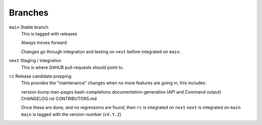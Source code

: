 .. _sec-contributing-branches:

Branches
========

``main`` Stable branch
   This is tagged with releases

   Always moves forward

   Changes go through integration and testing on ``next``
   before integrated on ``main``.

``next`` Staging / integration
   This is where GitHUB pull-requests should point to.

``rc`` Release candidate prepping
   This provides the "maintenance" changes when no more
   features are going in, this includes:
   
   version-bump
   man-pages
   bash-completions
   documentation-generation (API and Command output)
   CHANGELOG.rst
   CONTRIBUTORS.md

   Once these are done, and no regressions are found, then
   ``rc`` is integrated on ``next``
   ``next`` is integrated on ``main``
   ``main`` is tagged with the version-number (``vX.Y.Z``)
